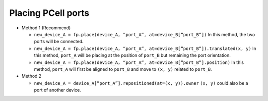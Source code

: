 Placing PCell ports
==============================================================================================

* Method 1 (Recommend)

  * ``new_device_A = fp.place(device_A, “port_A”, at=device_B[”port_B”])``
    In this method, the two ports will be connected.

  * ``new_device_A = fp.place(device_A, “port_A”, at=device_B[”port_B”]).translated(x, y)``
    In this method, ``port_A`` will be placing at the position of ``port_B`` but remaining the port orientation.

  * ``new_device_A = fp.place(device_A, “port_A”, at=device_B[”port_B”].position)``
    In this method, ``port_A`` will first be aligned to ``port_B`` and move to ``(x, y)`` related to ``port_B``.


* Method 2

  * ``new_device_A = device_A[”port_A”].repositioned(at=(x, y)).owner``
    ``(x, y)`` could also be a port of another device.